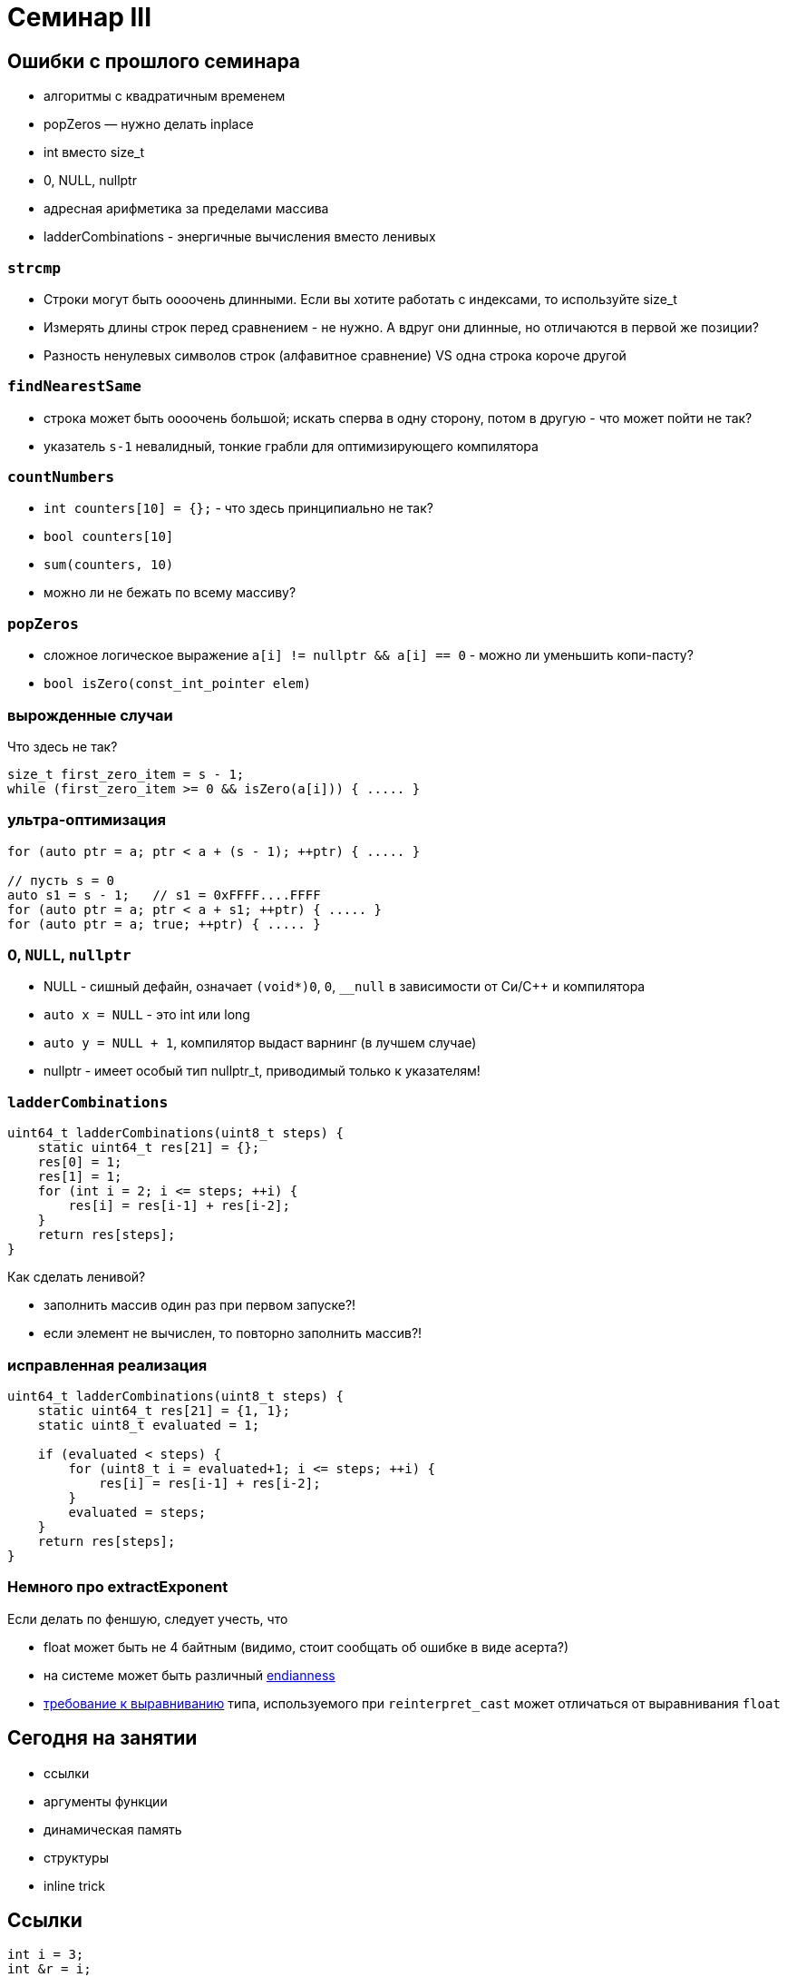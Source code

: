 = Семинар III
:source-highlighter: highlightjs
:revealjs_hash: true
:icons: font
:customcss: https://codepen.io/anstreth/pen/WNvVedL.css
:revealjs_theme: white

== Ошибки с прошлого семинара

* алгоритмы с квадратичным временем
* popZeros — нужно делать inplace
* int вместо size_t
* 0, NULL, nullptr
* адресная арифметика за пределами массива
* ladderCombinations - энергичные вычисления вместо ленивых

=== `strcmp`

[%step]
* Строки могут быть оооочень длинными. Если вы хотите работать с индексами, то используйте size_t
* Измерять длины строк перед сравнением - не нужно. А вдруг они длинные, но отличаются в первой же позиции?
* Разность ненулевых символов строк (алфавитное сравнение) VS одна строка короче другой

=== `findNearestSame`

* строка может быть оооочень большой; искать сперва в одну сторону, потом в другую - что может пойти не так?
* указатель `s-1` невалидный, тонкие грабли для оптимизирующего компилятора

=== `countNumbers`

[%step]
* `int counters[10] = {};` - что здесь принципиально не так?
* `bool counters[10]`
* `sum(counters, 10)`
* можно ли не бежать по всему массиву?

=== `popZeros`

[%step]
* сложное логическое выражение `a[i] != nullptr && a[i] == 0` - можно ли уменьшить копи-пасту?
* `bool isZero(const_int_pointer elem)`

=== вырожденные случаи

Что здесь не так?
[source,cpp]
----
size_t first_zero_item = s - 1;
while (first_zero_item >= 0 && isZero(a[i])) { ..... }
----

=== ультра-оптимизация
[source,cpp]
----
for (auto ptr = a; ptr < a + (s - 1); ++ptr) { ..... }

// пусть s = 0
auto s1 = s - 1;   // s1 = 0xFFFF....FFFF
for (auto ptr = a; ptr < a + s1; ++ptr) { ..... }
for (auto ptr = a; true; ++ptr) { ..... }
----

=== 0, `NULL`, `nullptr`

* NULL - сишный дефайн, означает `(void*)0`, `0`, `__null` в зависимости от Си/С++ и компилятора
* `auto x = NULL` - это int или long
* `auto y = NULL + 1`, компилятор выдаст варнинг (в лучшем случае)
* nullptr - имеет особый тип nullptr_t, приводимый только к указателям!

=== `ladderCombinations`

[source,cpp]
----
uint64_t ladderCombinations(uint8_t steps) {
    static uint64_t res[21] = {};
    res[0] = 1;
    res[1] = 1;
    for (int i = 2; i <= steps; ++i) {
        res[i] = res[i-1] + res[i-2];
    }
    return res[steps];
}
----
Как сделать ленивой?
[%step]
* заполнить массив один раз при первом запуске?!
* если элемент не вычислен, то повторно заполнить массив?!

=== исправленная реализация
[source,cpp]
----
uint64_t ladderCombinations(uint8_t steps) {
    static uint64_t res[21] = {1, 1};
    static uint8_t evaluated = 1;

    if (evaluated < steps) {
        for (uint8_t i = evaluated+1; i <= steps; ++i) {
            res[i] = res[i-1] + res[i-2];
        }
        evaluated = steps;
    }
    return res[steps];
}
----

=== Немного про extractExponent
Если делать по феншую, следует учесть, что

- float может быть не 4 байтным (видимо, стоит сообщать об ошибке в виде асерта?)
- на системе может быть различный https://en.cppreference.com/w/cpp/types/endian[endianness]
- https://en.cppreference.com/w/cpp/language/object#Alignment[требование к выравниванию] типа, используемого при `reinterpret_cast` может отличаться от выравнивания `float`

== Сегодня на занятии
* ссылки
* аргументы функции
* динамическая память
* структуры
* inline trick

== Ссылки

[source,cpp]
----
int i = 3;
int &r = i;
----

[%step]
* `sizeof(r)`?
* -> возвратит размер типа за ссылкой == `sizeof(int)`
* в то же время "передача по ссылке" — "легковесная"

ifdef::backend-revealjs[=== !]

В чем отличие ссылки от указателя?

[%step]
* нет nullptr (и аналогов)
* ссылку нельзя переназначить

ifdef::backend-revealjs[=== !]

[source,cpp]
----
int i = 3;
int &r = i;
int *p = &i;
----

[%step]
* `i` и `r` обозначают один и тот же участок памяти
* `p` — не факт, что в течение всего выполнения указывает на `i`
* ссылка _может быть_ реализована через указатель (в конкретном случае)

=== dangling reference

[source,cpp]
----
int& foo() {
    int n = 10;
    return n;
}

int& i = foo();
----
* в чем проблема?
* как починить?

== Передача аргументов в функцию
* На лекции: по значению, по ссылке, по указателю
* Зачем передавать не по значению?

ifdef::backend-revealjs[=== !]

* изменить аргумент

[source,cpp]
----
void changeArg(int& a) { a += 24; };

int i = 42;

changeArg(i);
assert(i == 66);
----

ifdef::backend-revealjs[=== !]
* избежать копирования == передать меньше данных

[source,cpp]
----
// хранит длину + данные строки + ...
using string_t = std::string;

// передаем по адресу => 4/8 байт
void argPassedByRef(const string_t& longString);
----

=== Примеры
Как передаются аргументы?

[source,cpp]
----
void foo(int);

int i = 42;

foo(i);       // (1)
foo(24);      // (2)
foo(i + 24);  // (3)
----

[.fragment]
(1): по значению

[.fragment]
(2) и (3): по значению

ifdef::backend-revealjs[=== !]

[source,cpp]
----
void foo(int&);

int i = 42;

foo(i);       // (1)
foo(24);      // (2)
foo(i + 24);  // (3)
----

[.fragment]
(1): по значению

[.fragment]
(2) и (3): не скомпилируется — _почему?_

ifdef::backend-revealjs[=== !]

[source,cpp]
----
void foo(int*);

int i = 42;
int *p = &i;

foo(&i);        // (1)
foo(p);         // (2)
foo(new int{}); // (3)
foo(nullptr);   // (4)
----

[.fragment]
(1): копируется временное значение — адрес i

[.fragment]
(2): копируется значение — адрес _из_ p

[.fragment]
(3): копируется значение — адрес, указывающий на кучу

[.fragment]
(4): копируется значение — нулевой указатель

ifdef::backend-revealjs[=== !]
Как поменять указатель внутри функции?

[source,cpp]
----
void foo(???) { /* меняет аргумент */ };

int *p; // какой-то адрес
int *old_p = p;

foo(p);

assert(p != old_p);
----

[%step]
* `void foo(int** pptr) { *ppptr = ...; }`
* `void foo(int*& ptr) { ptr = ...; }`
* `void foo(int const* & ptr)` ???
* `void foo(int* const& ptr)` ???

== Динамическая память

* new/new[] и парный delete/delete[]
* избегайте ошибок :)
* `new int[0] != nullptr`

=== Нахождение проблем
* санитайзер — крутой инструмент
* в CI: сборка с `-fsanitize=address`
* примеры классов ошибок: https://en.wikipedia.org/wiki/AddressSanitizer#Examples[wiki]
* доклад, о внутренностях: https://cppconf-moscow.ru/en/2020/msk/talks/5z8dm9cpuxlqkqgrr18eyb/[AddressSanitizer anatomy]

== Структуры
Минимальный вариант — это композиция типов

[source,cpp]
----
struct Simple { int b; };

struct Foo {
    int a;
    char *c;
    Simple s;
};

Foo f;

f.a = 42;
f.c = new char[3]{};
f.s.b = 24;
----

=== Наследие Си

Если встретите, не удивляйтесь
[source,cpp]
----
typedef struct TagXYZ {
    int x, y, z;
} XYZ, *PtrXYZ;

// эквивалентно
struct TagXYZ {.....};
typedef struct TagXYZ XYZ;
typedef struct TagXYZ* PtrXYZ;
----

=== указатели на структуры
[source,cpp]
----
struct Simple {
    int b;
};

Simple *s;

(*s).b = 42;
s->b = 42;
----


== Задачи
== #1 concat

Напишите функцию `concat`, которая принимает
два участка памяти и аллоцирует новый, содержащий
в себе данные обоих участков

ifdef::backend-revealjs[=== !]

[source, cpp]
----
char const* concat(
    char const a[],
    size_t a_size,
    char const b[],
    size_t b_size,
    size_t& concat_size
);
----

Смотрите тесты для примеров поведения

=== #2 int_vector

Реализуйте простой вектор интов (на структурах) и вспомогательные методы

[source,cpp]
----
struct IntVector {
    int    *data = nullptr;
    size_t size = 0;
    size_t capacity_ = 0;
};

void pushBack(IntVector& v, int value);
void popBack(IntVector& v);
void deallocate(IntVector& v);
----

ifdef::backend-revealjs[=== !]

* `data_` — динамический массив из `capacity_` элементов
* Есть доступ к элементам `v.data[i]` при `i < v.size`

ifdef::backend-revealjs[=== !]

* pushBack — добавляет элемент в конец, выделяет новую память (*2, начинает с 1) при `size == capacity_`
* popBack — удаляет последний элемент из массива
* deallocate — очищает всю память data_, обнуляет размеры

=== #3 singleton

* `singleton.hpp`
** Определение функции `int inc()`, инкрементирующей счетчик и возвращающий его значение (начиная с нуля)

ifdef::backend-revealjs[=== !]
* `first.cpp`
** Определение функции `int inc_first()`, вызывающей `inc`
* `second.cpp`
** Определение функции `int inc_second()`, вызывающей `inc`

ifdef::backend-revealjs[=== !]

* Ожидание: `inc_first(), inc_second(), inc_first()` — вернут 0, 1, 2, ...


=== #4 stack & heap growth [*]

Покажите, что адреса стека убывают, а адреса кучи растут

Выведите в консоль соответствующие пары адресов (через `\n`) в функциях printStackGrowth и printHeapGrowth